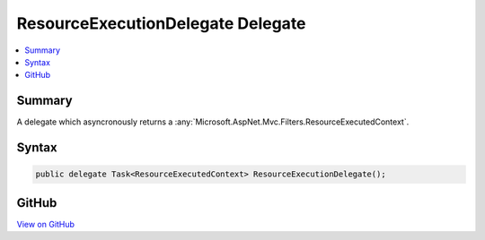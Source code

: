 

ResourceExecutionDelegate Delegate
==================================



.. contents:: 
   :local:



Summary
-------

A delegate which asyncronously returns a :any:`Microsoft.AspNet.Mvc.Filters.ResourceExecutedContext`\.











Syntax
------

.. code-block:: csharp

   public delegate Task<ResourceExecutedContext> ResourceExecutionDelegate();





GitHub
------

`View on GitHub <https://github.com/aspnet/apidocs/blob/master/aspnet/mvc/src/Microsoft.AspNet.Mvc.Abstractions/Filters/ResourceExecutionDelegate.cs>`_





.. dn:delegate:: Microsoft.AspNet.Mvc.Filters.ResourceExecutionDelegate

